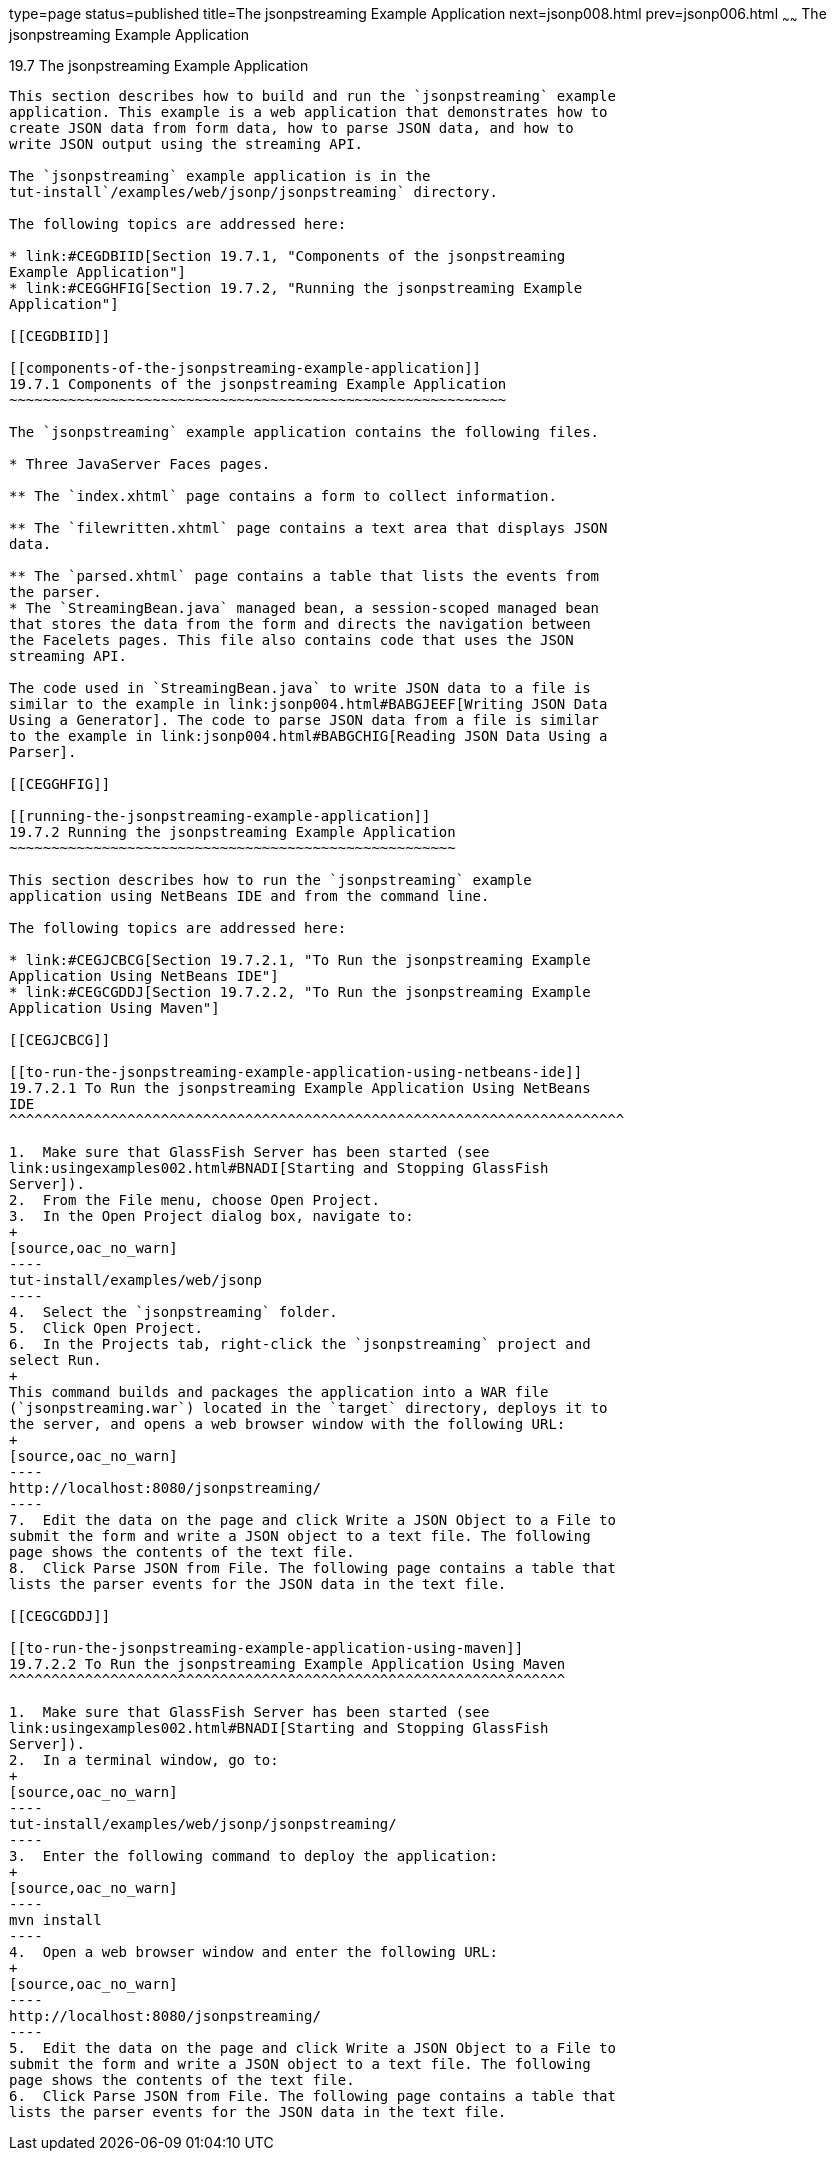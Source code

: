 type=page
status=published
title=The jsonpstreaming Example Application
next=jsonp008.html
prev=jsonp006.html
~~~~~~
The jsonpstreaming Example Application
======================================

[[BABBJDAC]]

[[the-jsonpstreaming-example-application]]
19.7 The jsonpstreaming Example Application
-------------------------------------------

This section describes how to build and run the `jsonpstreaming` example
application. This example is a web application that demonstrates how to
create JSON data from form data, how to parse JSON data, and how to
write JSON output using the streaming API.

The `jsonpstreaming` example application is in the
tut-install`/examples/web/jsonp/jsonpstreaming` directory.

The following topics are addressed here:

* link:#CEGDBIID[Section 19.7.1, "Components of the jsonpstreaming
Example Application"]
* link:#CEGGHFIG[Section 19.7.2, "Running the jsonpstreaming Example
Application"]

[[CEGDBIID]]

[[components-of-the-jsonpstreaming-example-application]]
19.7.1 Components of the jsonpstreaming Example Application
~~~~~~~~~~~~~~~~~~~~~~~~~~~~~~~~~~~~~~~~~~~~~~~~~~~~~~~~~~~

The `jsonpstreaming` example application contains the following files.

* Three JavaServer Faces pages.

** The `index.xhtml` page contains a form to collect information.

** The `filewritten.xhtml` page contains a text area that displays JSON
data.

** The `parsed.xhtml` page contains a table that lists the events from
the parser.
* The `StreamingBean.java` managed bean, a session-scoped managed bean
that stores the data from the form and directs the navigation between
the Facelets pages. This file also contains code that uses the JSON
streaming API.

The code used in `StreamingBean.java` to write JSON data to a file is
similar to the example in link:jsonp004.html#BABGJEEF[Writing JSON Data
Using a Generator]. The code to parse JSON data from a file is similar
to the example in link:jsonp004.html#BABGCHIG[Reading JSON Data Using a
Parser].

[[CEGGHFIG]]

[[running-the-jsonpstreaming-example-application]]
19.7.2 Running the jsonpstreaming Example Application
~~~~~~~~~~~~~~~~~~~~~~~~~~~~~~~~~~~~~~~~~~~~~~~~~~~~~

This section describes how to run the `jsonpstreaming` example
application using NetBeans IDE and from the command line.

The following topics are addressed here:

* link:#CEGJCBCG[Section 19.7.2.1, "To Run the jsonpstreaming Example
Application Using NetBeans IDE"]
* link:#CEGCGDDJ[Section 19.7.2.2, "To Run the jsonpstreaming Example
Application Using Maven"]

[[CEGJCBCG]]

[[to-run-the-jsonpstreaming-example-application-using-netbeans-ide]]
19.7.2.1 To Run the jsonpstreaming Example Application Using NetBeans
IDE
^^^^^^^^^^^^^^^^^^^^^^^^^^^^^^^^^^^^^^^^^^^^^^^^^^^^^^^^^^^^^^^^^^^^^^^^^

1.  Make sure that GlassFish Server has been started (see
link:usingexamples002.html#BNADI[Starting and Stopping GlassFish
Server]).
2.  From the File menu, choose Open Project.
3.  In the Open Project dialog box, navigate to:
+
[source,oac_no_warn]
----
tut-install/examples/web/jsonp
----
4.  Select the `jsonpstreaming` folder.
5.  Click Open Project.
6.  In the Projects tab, right-click the `jsonpstreaming` project and
select Run.
+
This command builds and packages the application into a WAR file
(`jsonpstreaming.war`) located in the `target` directory, deploys it to
the server, and opens a web browser window with the following URL:
+
[source,oac_no_warn]
----
http://localhost:8080/jsonpstreaming/
----
7.  Edit the data on the page and click Write a JSON Object to a File to
submit the form and write a JSON object to a text file. The following
page shows the contents of the text file.
8.  Click Parse JSON from File. The following page contains a table that
lists the parser events for the JSON data in the text file.

[[CEGCGDDJ]]

[[to-run-the-jsonpstreaming-example-application-using-maven]]
19.7.2.2 To Run the jsonpstreaming Example Application Using Maven
^^^^^^^^^^^^^^^^^^^^^^^^^^^^^^^^^^^^^^^^^^^^^^^^^^^^^^^^^^^^^^^^^^

1.  Make sure that GlassFish Server has been started (see
link:usingexamples002.html#BNADI[Starting and Stopping GlassFish
Server]).
2.  In a terminal window, go to:
+
[source,oac_no_warn]
----
tut-install/examples/web/jsonp/jsonpstreaming/
----
3.  Enter the following command to deploy the application:
+
[source,oac_no_warn]
----
mvn install
----
4.  Open a web browser window and enter the following URL:
+
[source,oac_no_warn]
----
http://localhost:8080/jsonpstreaming/
----
5.  Edit the data on the page and click Write a JSON Object to a File to
submit the form and write a JSON object to a text file. The following
page shows the contents of the text file.
6.  Click Parse JSON from File. The following page contains a table that
lists the parser events for the JSON data in the text file.


